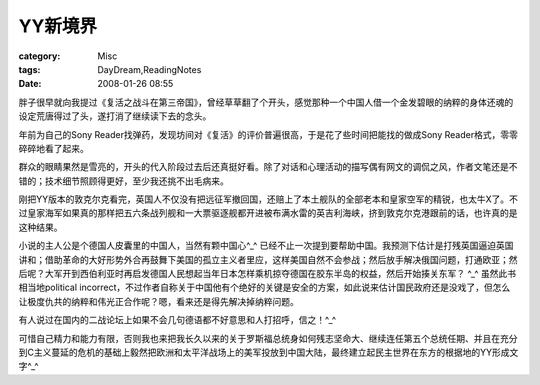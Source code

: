 ##########
YY新境界
##########
:category: Misc
:tags: DayDream,ReadingNotes
:date: 2008-01-26 08:55



胖子很早就向我提过《复活之战斗在第三帝国》，曾经草草翻了个开头，感觉那种一个中国人借一个金发碧眼的纳粹的身体还魂的设定荒唐得过了头，遂打消了继续读下去的念头。

年前为自己的Sony Reader找弹药，发现坊间对《复活》的评价普遍很高，于是花了些时间把能找的做成Sony Reader格式，零零碎碎地看了起来。

群众的眼睛果然是雪亮的，开头的代入阶段过去后还真挺好看。除了对话和心理活动的描写偶有网文的调侃之风，作者文笔还是不错的；技术细节照顾得更好，至少我还挑不出毛病来。

刚把YY版本的敦克尔克看完，英国人不仅没有把远征军撤回国，还赔上了本土舰队的全部老本和皇家空军的精锐，也太牛X了。不过皇家海军如果真的那样把五六条战列舰和一大票驱逐舰都开进被布满水雷的英吉利海峡，挤到敦克尔克港跟前的话，也许真的是这种结果。

小说的主人公是个德国人皮囊里的中国人，当然有颗中国心^_^ 已经不止一次提到要帮助中国。我预测下估计是打残英国逼迫英国讲和；借助革命的大好形势外合再鼓舞下美国的孤立主义者里应，这样美国自然不会参战；然后放手解决俄国问题，打通欧亚；然后呢？大军开到西伯利亚时再启发德国人民想起当年日本怎样乘机掠夺德国在胶东半岛的权益，然后开始揍关东军？ ^_^  虽然此书相当地political incorrect，不过作者自称关于中国他有个绝好的关键是安全的方案，如此说来估计国民政府还是没戏了，但怎么让极度仇共的纳粹和伟光正合作呢？嗯，看来还是得先解决掉纳粹问题。

有人说过在国内的二战论坛上如果不会几句德语都不好意思和人打招呼，信之！^_^

可惜自己精力和能力有限，否则我也来把我长久以来的关于罗斯福总统身如何残志坚命大、继续连任第五个总统任期、并且在充分到C主义蔓延的危机的基础上毅然把欧洲和太平洋战场上的美军投放到中国大陆，最终建立起民主世界在东方的根据地的YY形成文字^_^